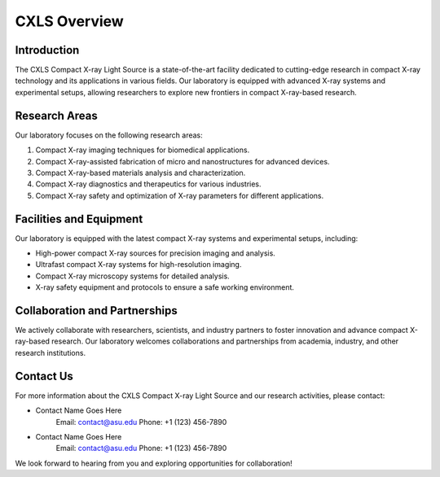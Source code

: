 CXLS Overview
==============

Introduction
------------

The CXLS Compact X-ray Light Source is a state-of-the-art facility dedicated to cutting-edge research in compact X-ray technology and its applications in various fields. Our laboratory is equipped with advanced X-ray systems and experimental setups, allowing researchers to explore new frontiers in compact X-ray-based research.

Research Areas
--------------

Our laboratory focuses on the following research areas:

1. Compact X-ray imaging techniques for biomedical applications.
2. Compact X-ray-assisted fabrication of micro and nanostructures for advanced devices.
3. Compact X-ray-based materials analysis and characterization.
4. Compact X-ray diagnostics and therapeutics for various industries.
5. Compact X-ray safety and optimization of X-ray parameters for different applications.

Facilities and Equipment
------------------------

Our laboratory is equipped with the latest compact X-ray systems and experimental setups, including:

- High-power compact X-ray sources for precision imaging and analysis.
- Ultrafast compact X-ray systems for high-resolution imaging.
- Compact X-ray microscopy systems for detailed analysis.
- X-ray safety equipment and protocols to ensure a safe working environment.

Collaboration and Partnerships
-------------------------------

We actively collaborate with researchers, scientists, and industry partners to foster innovation and advance compact X-ray-based research. Our laboratory welcomes collaborations and partnerships from academia, industry, and other research institutions.

Contact Us
----------

For more information about the CXLS Compact X-ray Light Source and our research activities, please contact:

- Contact Name Goes Here
    Email: contact@asu.edu
    Phone: +1 (123) 456-7890

- Contact Name Goes Here
    Email: contact@asu.edu
    Phone: +1 (123) 456-7890

We look forward to hearing from you and exploring opportunities for collaboration!
